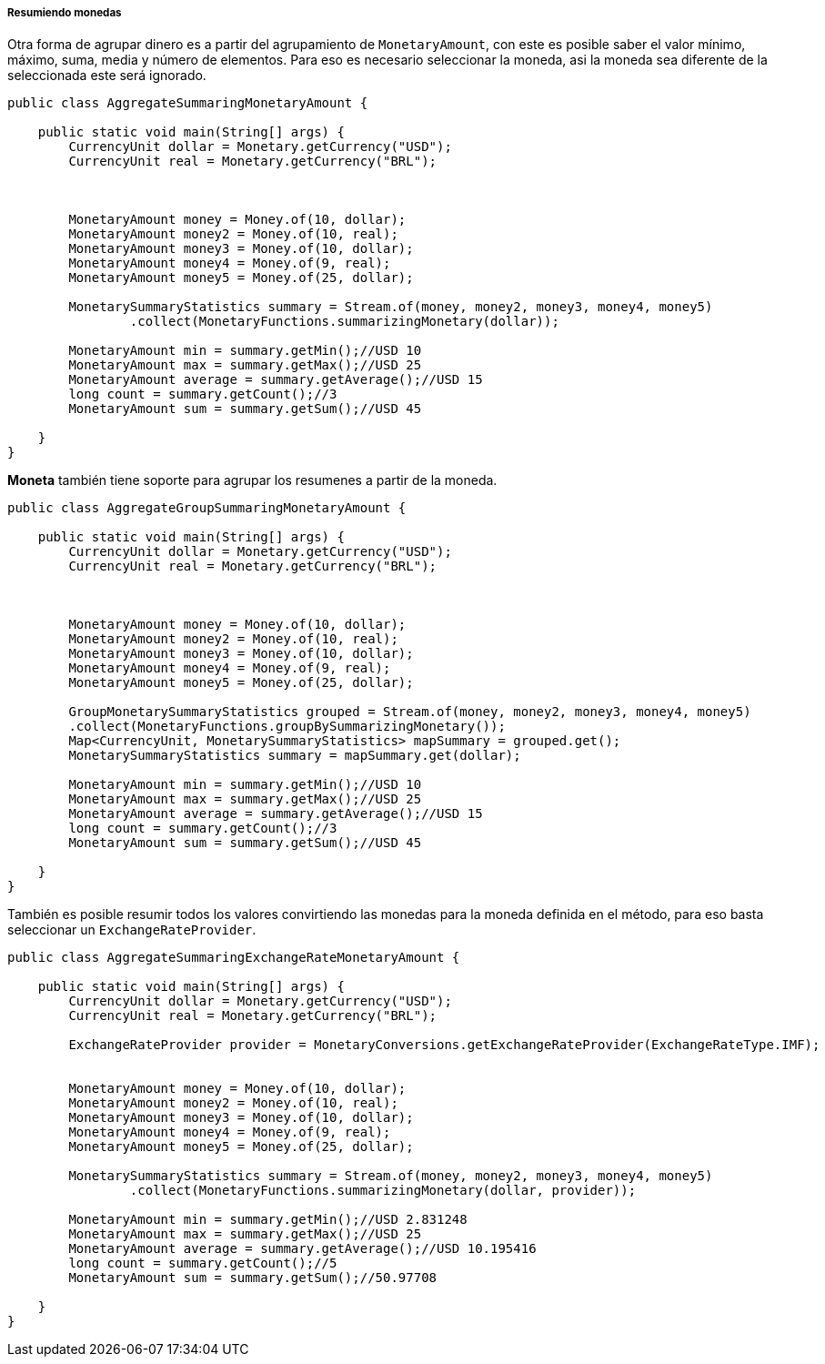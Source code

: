 
===== Resumiendo monedas

Otra forma de agrupar dinero es a partir del agrupamiento de `MonetaryAmount`, con este es posible saber el valor mínimo, máximo, suma, media y número de elementos. Para eso es necesario seleccionar la moneda, asi la moneda sea diferente de la seleccionada este será ignorado.


[source,java]
----
public class AggregateSummaringMonetaryAmount {

    public static void main(String[] args) {
        CurrencyUnit dollar = Monetary.getCurrency("USD");
        CurrencyUnit real = Monetary.getCurrency("BRL");



        MonetaryAmount money = Money.of(10, dollar);
        MonetaryAmount money2 = Money.of(10, real);
        MonetaryAmount money3 = Money.of(10, dollar);
        MonetaryAmount money4 = Money.of(9, real);
        MonetaryAmount money5 = Money.of(25, dollar);

        MonetarySummaryStatistics summary = Stream.of(money, money2, money3, money4, money5)
                .collect(MonetaryFunctions.summarizingMonetary(dollar));

        MonetaryAmount min = summary.getMin();//USD 10
        MonetaryAmount max = summary.getMax();//USD 25
        MonetaryAmount average = summary.getAverage();//USD 15
        long count = summary.getCount();//3
        MonetaryAmount sum = summary.getSum();//USD 45

    }
}
----


**Moneta** también tiene soporte para agrupar los resumenes a partir de la moneda.


[source,java]
----
public class AggregateGroupSummaringMonetaryAmount {

    public static void main(String[] args) {
        CurrencyUnit dollar = Monetary.getCurrency("USD");
        CurrencyUnit real = Monetary.getCurrency("BRL");



        MonetaryAmount money = Money.of(10, dollar);
        MonetaryAmount money2 = Money.of(10, real);
        MonetaryAmount money3 = Money.of(10, dollar);
        MonetaryAmount money4 = Money.of(9, real);
        MonetaryAmount money5 = Money.of(25, dollar);

        GroupMonetarySummaryStatistics grouped = Stream.of(money, money2, money3, money4, money5)
        .collect(MonetaryFunctions.groupBySummarizingMonetary());
        Map<CurrencyUnit, MonetarySummaryStatistics> mapSummary = grouped.get();
        MonetarySummaryStatistics summary = mapSummary.get(dollar);

        MonetaryAmount min = summary.getMin();//USD 10
        MonetaryAmount max = summary.getMax();//USD 25
        MonetaryAmount average = summary.getAverage();//USD 15
        long count = summary.getCount();//3
        MonetaryAmount sum = summary.getSum();//USD 45

    }
}
----


También es posible resumir todos los valores convirtiendo las monedas para la moneda definida en el método, para eso basta seleccionar un `ExchangeRateProvider`.


[source,java]
----
public class AggregateSummaringExchangeRateMonetaryAmount {

    public static void main(String[] args) {
        CurrencyUnit dollar = Monetary.getCurrency("USD");
        CurrencyUnit real = Monetary.getCurrency("BRL");

        ExchangeRateProvider provider = MonetaryConversions.getExchangeRateProvider(ExchangeRateType.IMF);


        MonetaryAmount money = Money.of(10, dollar);
        MonetaryAmount money2 = Money.of(10, real);
        MonetaryAmount money3 = Money.of(10, dollar);
        MonetaryAmount money4 = Money.of(9, real);
        MonetaryAmount money5 = Money.of(25, dollar);

        MonetarySummaryStatistics summary = Stream.of(money, money2, money3, money4, money5)
                .collect(MonetaryFunctions.summarizingMonetary(dollar, provider));

        MonetaryAmount min = summary.getMin();//USD 2.831248
        MonetaryAmount max = summary.getMax();//USD 25
        MonetaryAmount average = summary.getAverage();//USD 10.195416
        long count = summary.getCount();//5
        MonetaryAmount sum = summary.getSum();//50.97708

    }
}
----